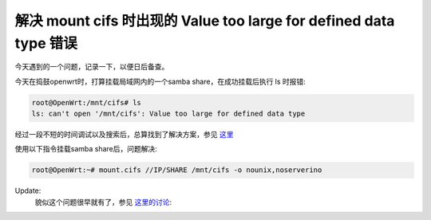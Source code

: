 .. url: http://www.adieu.me/blog/2010/11/解决-mount-cifs-时出现的-Value-too-large-for-defined-data-type-错误/
.. published_on: 2010-11-17 15:23:12

解决 mount cifs 时出现的 Value too large for defined data type 错误
===========================================================================

今天遇到的一个问题，记录一下，以便日后备查。

今天在捣鼓openwrt时，打算挂载局域网内的一个samba share，在成功挂载后执行 ls 时报错:

.. sourcecode:: console

  root@OpenWrt:/mnt/cifs# ls
  ls: can't open '/mnt/cifs': Value too large for defined data type

经过一段不短的时间调试以及搜索后，总算找到了解决方案，参见 `这里 <https://wiki.archlinux.org/index.php/Samba#Error:_Value_too_large_for_defined_data_type>`_ 

使用以下指令挂载samba share后，问题解决:

.. sourcecode:: console

  root@OpenWrt:~# mount.cifs //IP/SHARE /mnt/cifs -o nounix,noserverino

Update:
  貌似这个问题很早就有了，参见 `这里的讨论 <https://bugs.launchpad.net/archlinux/+source/samba/+bug/406466>`_: 